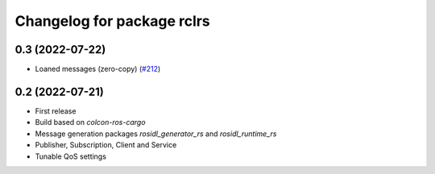 ^^^^^^^^^^^^^^^^^^^^^^^^^^^
Changelog for package rclrs
^^^^^^^^^^^^^^^^^^^^^^^^^^^

0.3 (2022-07-22)
----------------
* Loaned messages (zero-copy) (`#212 <https://github.com/ros2-rust/ros2_rust/pull/212>`_)

0.2 (2022-07-21)
----------------
* First release
* Build based on `colcon-ros-cargo`
* Message generation packages `rosidl_generator_rs` and `rosidl_runtime_rs`
* Publisher, Subscription, Client and Service
* Tunable QoS settings
